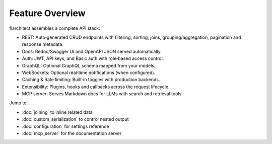 Feature Overview
================

flarchitect assembles a complete API stack:

- REST: Auto‑generated CRUD endpoints with filtering, sorting, joins,
  grouping/aggregation, pagination and response metadata.
- Docs: Redoc/Swagger UI and OpenAPI JSON served automatically.
- Auth: JWT, API keys, and Basic auth with role‑based access control.
- GraphQL: Optional GraphQL schema mapped from your models.
- WebSockets: Optional real‑time notifications (when configured).
- Caching & Rate limiting: Built‑in toggles with production backends.
- Extensibility: Plugins, hooks and callbacks across the request lifecycle.
- MCP server: Serves Markdown docs for LLMs with search and retrieval tools.

Jump to:

- :doc:`joining` to inline related data
- :doc:`custom_serialization` to control nested output
- :doc:`configuration` for settings reference
- :doc:`mcp_server` for the documentation server

